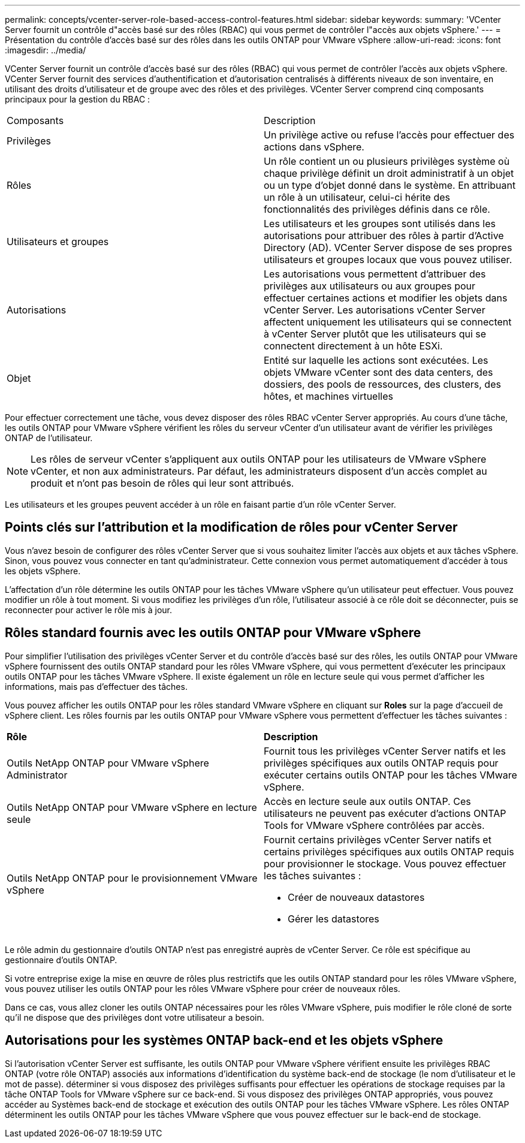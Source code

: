 ---
permalink: concepts/vcenter-server-role-based-access-control-features.html 
sidebar: sidebar 
keywords:  
summary: 'VCenter Server fournit un contrôle d"accès basé sur des rôles (RBAC) qui vous permet de contrôler l"accès aux objets vSphere.' 
---
= Présentation du contrôle d'accès basé sur des rôles dans les outils ONTAP pour VMware vSphere
:allow-uri-read: 
:icons: font
:imagesdir: ../media/


[role="lead"]
VCenter Server fournit un contrôle d'accès basé sur des rôles (RBAC) qui vous permet de contrôler l'accès aux objets vSphere. VCenter Server fournit des services d'authentification et d'autorisation centralisés à différents niveaux de son inventaire, en utilisant des droits d'utilisateur et de groupe avec des rôles et des privilèges. VCenter Server comprend cinq composants principaux pour la gestion du RBAC :

|===


| Composants | Description 


| Privilèges | Un privilège active ou refuse l'accès pour effectuer des actions dans vSphere. 


| Rôles | Un rôle contient un ou plusieurs privilèges système où chaque privilège définit un droit administratif à un objet ou un type d'objet donné dans le système. En attribuant un rôle à un utilisateur, celui-ci hérite des fonctionnalités des privilèges définis dans ce rôle. 


| Utilisateurs et groupes | Les utilisateurs et les groupes sont utilisés dans les autorisations pour attribuer des rôles à partir d'Active Directory (AD). VCenter Server dispose de ses propres utilisateurs et groupes locaux que vous pouvez utiliser. 


| Autorisations | Les autorisations vous permettent d'attribuer des privilèges aux utilisateurs ou aux groupes pour effectuer certaines actions et modifier les objets dans vCenter Server. Les autorisations vCenter Server affectent uniquement les utilisateurs qui se connectent à vCenter Server plutôt que les utilisateurs qui se connectent directement à un hôte ESXi. 


| Objet | Entité sur laquelle les actions sont exécutées. Les objets VMware vCenter sont des data centers, des dossiers, des pools de ressources, des clusters, des hôtes, et machines virtuelles 
|===
Pour effectuer correctement une tâche, vous devez disposer des rôles RBAC vCenter Server appropriés. Au cours d'une tâche, les outils ONTAP pour VMware vSphere vérifient les rôles du serveur vCenter d'un utilisateur avant de vérifier les privilèges ONTAP de l'utilisateur.


NOTE: Les rôles de serveur vCenter s'appliquent aux outils ONTAP pour les utilisateurs de VMware vSphere vCenter, et non aux administrateurs. Par défaut, les administrateurs disposent d'un accès complet au produit et n'ont pas besoin de rôles qui leur sont attribués.

Les utilisateurs et les groupes peuvent accéder à un rôle en faisant partie d'un rôle vCenter Server.



== Points clés sur l'attribution et la modification de rôles pour vCenter Server

Vous n'avez besoin de configurer des rôles vCenter Server que si vous souhaitez limiter l'accès aux objets et aux tâches vSphere. Sinon, vous pouvez vous connecter en tant qu'administrateur. Cette connexion vous permet automatiquement d'accéder à tous les objets vSphere.

L'affectation d'un rôle détermine les outils ONTAP pour les tâches VMware vSphere qu'un utilisateur peut effectuer. Vous pouvez modifier un rôle à tout moment.
Si vous modifiez les privilèges d'un rôle, l'utilisateur associé à ce rôle doit se déconnecter, puis se reconnecter pour activer le rôle mis à jour.



== Rôles standard fournis avec les outils ONTAP pour VMware vSphere

Pour simplifier l'utilisation des privilèges vCenter Server et du contrôle d'accès basé sur des rôles, les outils ONTAP pour VMware vSphere fournissent des outils ONTAP standard pour les rôles VMware vSphere, qui vous permettent d'exécuter les principaux outils ONTAP pour les tâches VMware vSphere. Il existe également un rôle en lecture seule qui vous permet d'afficher les informations, mais pas d'effectuer des tâches.

Vous pouvez afficher les outils ONTAP pour les rôles standard VMware vSphere en cliquant sur *Roles* sur la page d'accueil de vSphere client. Les rôles fournis par les outils ONTAP pour VMware vSphere vous permettent d'effectuer les tâches suivantes :

|===


| *Rôle* | *Description* 


| Outils NetApp ONTAP pour VMware vSphere Administrator | Fournit tous les privilèges vCenter Server natifs et les privilèges spécifiques aux outils ONTAP requis pour exécuter certains outils ONTAP pour les tâches VMware vSphere. 


| Outils NetApp ONTAP pour VMware vSphere en lecture seule | Accès en lecture seule aux outils ONTAP. Ces utilisateurs ne peuvent pas exécuter d'actions ONTAP Tools for VMware vSphere contrôlées par accès. 


| Outils NetApp ONTAP pour le provisionnement VMware vSphere  a| 
Fournit certains privilèges vCenter Server natifs et certains privilèges spécifiques aux outils ONTAP requis pour provisionner le stockage. Vous pouvez effectuer les tâches suivantes :

* Créer de nouveaux datastores
* Gérer les datastores


|===
Le rôle admin du gestionnaire d'outils ONTAP n'est pas enregistré auprès de vCenter Server. Ce rôle est spécifique au gestionnaire d'outils ONTAP.

Si votre entreprise exige la mise en œuvre de rôles plus restrictifs que les outils ONTAP standard pour les rôles VMware vSphere, vous pouvez utiliser les outils ONTAP pour les rôles VMware vSphere pour créer de nouveaux rôles.

Dans ce cas, vous allez cloner les outils ONTAP nécessaires pour les rôles VMware vSphere, puis modifier le rôle cloné de sorte qu'il ne dispose que des privilèges dont votre utilisateur a besoin.



== Autorisations pour les systèmes ONTAP back-end et les objets vSphere

Si l'autorisation vCenter Server est suffisante, les outils ONTAP pour VMware vSphere vérifient ensuite les privilèges RBAC ONTAP (votre rôle ONTAP) associés aux informations d'identification du système back-end de stockage (le nom d'utilisateur et le mot de passe). déterminer si vous disposez des privilèges suffisants pour effectuer les opérations de stockage requises par la tâche ONTAP Tools for VMware vSphere sur ce back-end. Si vous disposez des privilèges ONTAP appropriés, vous pouvez accéder au
Systèmes back-end de stockage et exécution des outils ONTAP pour les tâches VMware vSphere. Les rôles ONTAP déterminent les outils ONTAP pour les tâches VMware vSphere que vous pouvez effectuer sur le back-end de stockage.
